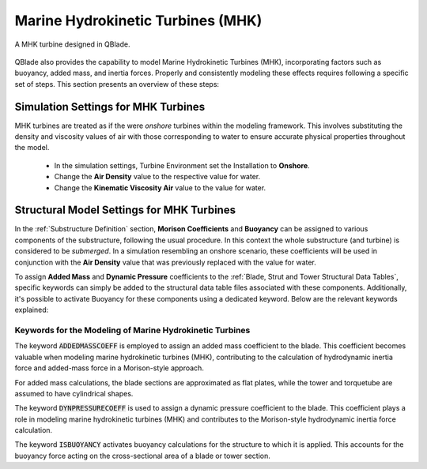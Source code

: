 Marine Hydrokinetic Turbines (MHK)
----------------------------------

.. _fig-mhk_turbine:
.. figure:: mhk_turbine.png
    :align: center
    :scale: 40%
    :alt: A MHK turbine designed in QBlade.

    A MHK turbine designed in QBlade.

QBlade also provides the capability to model Marine Hydrokinetic Turbines (MHK), incorporating factors such as buoyancy, added mass, and inertia forces. Properly and consistently modeling these effects requires following a specific set of steps. This section presents an overview of these steps:


Simulation Settings for MHK Turbines
************************************

MHK turbines are treated as if the were *onshore* turbines within the modeling framework. This involves substituting the density and viscosity values of air with those corresponding to water to ensure accurate physical properties throughout the model.

 * In the simulation settings, Turbine Environment set the Installation to **Onshore**.
 * Change the **Air Density** value to the respective value for water.
 * Change the **Kinematic Viscosity Air** value to the value for water.

Structural Model Settings for MHK Turbines
******************************************

In the :ref:`Substructure Definition` section, **Morison Coefficients** and **Buoyancy** can be assigned to various components of the substructure, following the usual procedure. In this context the whole substructure (and turbine) is considered to be *submerged*. In a simulation resembling an onshore scenario, these coefficients will be used in conjunction with the **Air Density** value that was previously replaced with the value for water.

To assign **Added Mass** and **Dynamic Pressure** coefficients to the :ref:`Blade, Strut and Tower Structural Data Tables`, specific keywords can simply be added to the structural data table files associated with these components. Additionally, it's possible to activate Buoyancy for these components using a dedicated keyword. Below are the relevant keywords explained:

Keywords for the Modeling of Marine Hydrokinetic Turbines
^^^^^^^^^^^^^^^^^^^^^^^^^^^^^^^^^^^^^^^^^^^^^^^^^^^^^^^^^

The keyword :code:`ADDEDMASSCOEFF` is employed to assign an added mass coefficient to the blade. This coefficient becomes valuable when modeling marine hydrokinetic turbines (MHK), contributing to the calculation of hydrodynamic inertia force and added-mass force in a Morison-style approach.

For added mass calculations, the blade sections are approximated as flat plates, while the tower and torquetube are assumed to have cylindrical shapes.

.. code-block:: console
	:caption: : Exemplary Added Mass Keyword use
	
	1.2 ADDMASSCOEFF

The keyword :code:`DYNPRESSURECOEFF` is used to assign a dynamic pressure coefficient to the blade. This coefficient plays a role in modeling marine hydrokinetic turbines (MHK) and contributes to the Morison-style hydrodynamic inertia force calculation.

.. code-block:: console
	:caption: : Exemplary Dynamic Pressure Coefficient Keyword use
	
	1.2 DYNPRESSURECOEFF

The keyword :code:`ISBUOYANCY` activates buoyancy calculations for the structure to which it is applied. This accounts for the buoyancy force acting on the cross-sectional area of a blade or tower section.

.. code-block:: console
	:caption: : Exemplary Buoyancy Keyword use
	
	true ISBUOYANCY